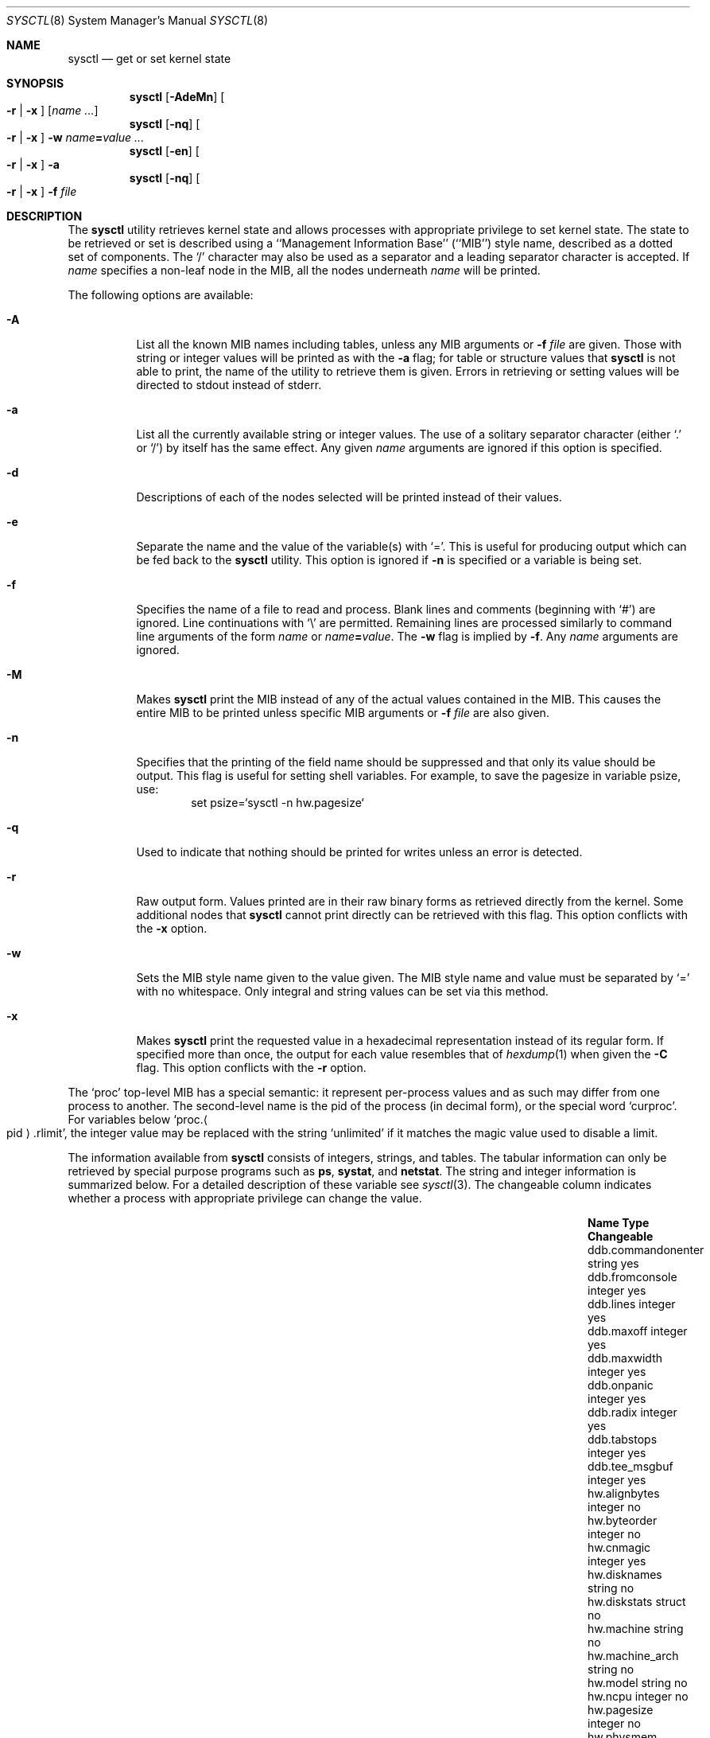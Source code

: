 .\"	$NetBSD: sysctl.8,v 1.150 2006/08/08 19:47:44 kardel Exp $
.\"
.\" Copyright (c) 2004 The NetBSD Foundation, Inc.
.\" All rights reserved.
.\"
.\" Redistribution and use in source and binary forms, with or without
.\" modification, are permitted provided that the following conditions
.\" are met:
.\" 1. Redistributions of source code must retain the above copyright
.\"    notice, this list of conditions and the following disclaimer.
.\" 2. Redistributions in binary form must reproduce the above copyright
.\"    notice, this list of conditions and the following disclaimer in the
.\"    documentation and/or other materials provided with the distribution.
.\" 3. All advertising materials mentioning features or use of this software
.\"    must display the following acknowledgement:
.\"        This product includes software developed by the NetBSD
.\"        Foundation, Inc. and its contributors.
.\" 4. Neither the name of The NetBSD Foundation nor the names of its
.\"    contributors may be used to endorse or promote products derived
.\"    from this software without specific prior written permission.
.\"
.\" THIS SOFTWARE IS PROVIDED BY THE NETBSD FOUNDATION, INC. AND CONTRIBUTORS
.\" ``AS IS'' AND ANY EXPRESS OR IMPLIED WARRANTIES, INCLUDING, BUT NOT LIMITED
.\" TO, THE IMPLIED WARRANTIES OF MERCHANTABILITY AND FITNESS FOR A PARTICULAR
.\" PURPOSE ARE DISCLAIMED.  IN NO EVENT SHALL THE FOUNDATION OR CONTRIBUTORS
.\" BE LIABLE FOR ANY DIRECT, INDIRECT, INCIDENTAL, SPECIAL, EXEMPLARY, OR
.\" CONSEQUENTIAL DAMAGES (INCLUDING, BUT NOT LIMITED TO, PROCUREMENT OF
.\" SUBSTITUTE GOODS OR SERVICES; LOSS OF USE, DATA, OR PROFITS; OR BUSINESS
.\" INTERRUPTION) HOWEVER CAUSED AND ON ANY THEORY OF LIABILITY, WHETHER IN
.\" CONTRACT, STRICT LIABILITY, OR TORT (INCLUDING NEGLIGENCE OR OTHERWISE)
.\" ARISING IN ANY WAY OUT OF THE USE OF THIS SOFTWARE, EVEN IF ADVISED OF THE
.\" POSSIBILITY OF SUCH DAMAGE.
.\"
.\"
.\" Copyright (c) 1993
.\"	The Regents of the University of California.  All rights reserved.
.\"
.\" Redistribution and use in source and binary forms, with or without
.\" modification, are permitted provided that the following conditions
.\" are met:
.\" 1. Redistributions of source code must retain the above copyright
.\"    notice, this list of conditions and the following disclaimer.
.\" 2. Redistributions in binary form must reproduce the above copyright
.\"    notice, this list of conditions and the following disclaimer in the
.\"    documentation and/or other materials provided with the distribution.
.\" 3. Neither the name of the University nor the names of its contributors
.\"    may be used to endorse or promote products derived from this software
.\"    without specific prior written permission.
.\"
.\" THIS SOFTWARE IS PROVIDED BY THE REGENTS AND CONTRIBUTORS ``AS IS'' AND
.\" ANY EXPRESS OR IMPLIED WARRANTIES, INCLUDING, BUT NOT LIMITED TO, THE
.\" IMPLIED WARRANTIES OF MERCHANTABILITY AND FITNESS FOR A PARTICULAR PURPOSE
.\" ARE DISCLAIMED.  IN NO EVENT SHALL THE REGENTS OR CONTRIBUTORS BE LIABLE
.\" FOR ANY DIRECT, INDIRECT, INCIDENTAL, SPECIAL, EXEMPLARY, OR CONSEQUENTIAL
.\" DAMAGES (INCLUDING, BUT NOT LIMITED TO, PROCUREMENT OF SUBSTITUTE GOODS
.\" OR SERVICES; LOSS OF USE, DATA, OR PROFITS; OR BUSINESS INTERRUPTION)
.\" HOWEVER CAUSED AND ON ANY THEORY OF LIABILITY, WHETHER IN CONTRACT, STRICT
.\" LIABILITY, OR TORT (INCLUDING NEGLIGENCE OR OTHERWISE) ARISING IN ANY WAY
.\" OUT OF THE USE OF THIS SOFTWARE, EVEN IF ADVISED OF THE POSSIBILITY OF
.\" SUCH DAMAGE.
.\"
.\"	@(#)sysctl.8	8.1 (Berkeley) 6/6/93
.\"
.Dd July 14, 2006
.Dt SYSCTL 8
.Os
.Sh NAME
.Nm sysctl
.Nd get or set kernel state
.Sh SYNOPSIS
.Nm sysctl
.Op Fl AdeMn
.Oo
.Fl r |
.Fl x
.Oc
.Op Ar name ...
.Nm sysctl
.Op Fl nq
.Oo
.Fl r |
.Fl x
.Oc
.Fl w
.Ar name Ns Li = Ns Ar value ...
.Nm sysctl
.Op Fl en
.Oo
.Fl r |
.Fl x
.Oc
.Fl a
.Nm sysctl
.Op Fl nq
.Oo
.Fl r |
.Fl x
.Oc
.Fl f
.Ar file
.Sh DESCRIPTION
The
.Nm sysctl
utility retrieves kernel state and allows processes with
appropriate privilege to set kernel state.
The state to be retrieved or set is described using a
``Management Information Base'' (``MIB'') style name,
described as a dotted set of components.
The
.Sq /
character may also be used as a separator and a leading separator
character is accepted.
If
.Ar name
specifies a non-leaf node in the MIB, all the nodes underneath
.Ar name
will be printed.
.Pp
The following options are available:
.Bl -tag -width indent
.It Fl A
List all the known MIB names including tables, unless any MIB
arguments or
.Fl f Ar file
are given.
Those with string or integer values will be printed as with the
.Fl a
flag; for table or structure values that
.Nm
is not able to print,
the name of the utility to retrieve them is given.
Errors in retrieving or setting values will be directed to stdout
instead of stderr.
.It Fl a
List all the currently available string or integer values.
The use of a solitary separator character (either
.Sq \&.
or
.Sq / )
by
itself has the same effect.
Any given
.Ar name
arguments are ignored if this option is specified.
.It Fl d
Descriptions of each of the nodes selected will be printed instead of
their values.
.It Fl e
Separate the name and the value of the variable(s) with
.Ql = .
This is useful for producing output which can be fed back to the
.Nm
utility.
This option is ignored if
.Fl n
is specified or a variable is being set.
.It Fl f
Specifies the name of a file to read and process.
Blank lines and comments (beginning with
.Ql # )
are ignored.
Line continuations with
.Ql \e
are permitted.
Remaining lines are processed similarly to
command line arguments of the form
.Ar name
or
.Ar name Ns Li = Ns Ar value .
The
.Fl w
flag is implied by
.Fl f .
Any
.Ar name
arguments are ignored.
.It Fl M
Makes
.Nm
print the MIB instead of any of the actual values contained in the
MIB.
This causes the entire MIB to be printed unless specific MIB arguments
or
.Fl f Ar file
are also given.
.It Fl n
Specifies that the printing of the field name should be
suppressed and that only its value should be output.
This flag is useful for setting shell variables.
For example, to save the pagesize in variable psize, use:
.Bd -literal -offset indent -compact
set psize=`sysctl -n hw.pagesize`
.Ed
.It Fl q
Used to indicate that nothing should be printed for writes unless an
error is detected.
.It Fl r
Raw output form.
Values printed are in their raw binary forms as retrieved directly
from the kernel.
Some additional nodes that
.Nm
cannot print directly can be retrieved with this flag.
This option conflicts with the
.Fl x
option.
.It Fl w
Sets the MIB style name given to the value given.
The MIB style name and value must be separated by
.Ql =
with no whitespace.
Only integral and string values can be set via this method.
.It Fl x
Makes
.Nm
print the requested value in a hexadecimal representation instead of
its regular form.
If specified more than once, the output for each value resembles that of
.Xr hexdump 1
when given the
.Fl C
flag.
This option conflicts with the
.Fl r
option.
.Pp
.El
The
.Ql proc
top-level MIB has a special semantic: it represent per-process values
and as such may differ from one process to another.
The second-level name is the pid of the process (in decimal form),
or the special word
.Ql curproc .
For variables below
.Ql proc. Ns Ao pid Ac Ns .rlimit ,
the integer value may be replaced
with the string
.Ql unlimited
if it matches the magic value used to disable
a limit.
.Pp
The information available from
.Nm sysctl
consists of integers, strings, and tables.
The tabular information can only be retrieved by special
purpose programs such as
.Nm ps ,
.Nm systat ,
and
.Nm netstat .
The string and integer information is summarized below.
For a detailed description of these variable see
.Xr sysctl 3 .
The changeable column indicates whether a process with appropriate
privilege can change the value.
.Bl -column proc.xpidx.rlimit.coredumpsize.hardxxxxxx integerxxx
.It Sy Name	Type	Changeable
.It ddb.commandonenter	string	yes
.It ddb.fromconsole	integer 	yes
.It ddb.lines	integer	yes
.It ddb.maxoff	integer	yes
.It ddb.maxwidth	integer	yes
.It ddb.onpanic	integer	yes
.It ddb.radix	integer	yes
.It ddb.tabstops	integer	yes
.It ddb.tee_msgbuf	integer	yes
.It hw.alignbytes	integer	no
.It hw.byteorder	integer	no
.It hw.cnmagic	integer	yes
.It hw.disknames	string	no
.It hw.diskstats	struct	no
.It hw.machine	string	no
.It hw.machine_arch	string	no
.It hw.model	string	no
.It hw.ncpu	integer	no
.It hw.pagesize	integer	no
.It hw.physmem	integer	no
.It hw.physmem64	quad	no
.It hw.usermem	integer	no
.It hw.usermem64	quad	no
.It kern.argmax	integer	no
.It kern.autonicetime	integer	yes
.It kern.autoniceval	integer	yes
.It kern.boottime	struct	no
.It kern.bufq.strategies	string	no
.It kern.ccpu	integer	no
.It kern.clockrate	struct	no
.It kern.consdev	integer	no
.It kern.coredump	node	not applicable
.It kern.coredump.setid	node	not applicable
.It kern.coredump.setid.dump	integer	yes
.It kern.coredump.setid.group	integer	yes
.It kern.coredump.setid.mode	integer	yes
.It kern.coredump.setid.owner	integer	yes
.It kern.coredump.setid.path	string	yes
.It kern.cp_id	struct	no
.It kern.cp_time	struct	no
.It kern.cryptodevallowsoft	int	yes
.It kern.defcorename	string	yes
.It kern.domainname	string	yes
.It kern.dump_on_panic	integer	yes
.It kern.drivers	struct	no
.It kern.file	struct	no
.It kern.forkfsleep	integer	yes
.It kern.fscale	integer	no
.It kern.fsync	integer	no
.It kern.hardclock_ticks	integer	no
.It kern.hostid	integer	yes
.It kern.hostname	string	yes
.It kern.iov_max	integer	no
.It kern.job_control	integer	no
.It kern.labeloffset	integer	no
.It kern.labelsector	integer	no
.It kern.login_name_max	integer	no
.It kern.logsigexit	integer	yes
.It kern.mapped_files	integer	no
.It kern.maxfiles	integer	yes
.It kern.maxpartitions	integer	no
.It kern.maxphys	integer	no
.It kern.maxproc	integer	yes
.It kern.maxptys	integer	yes, special
.It kern.maxvnodes	integer	raise only
.It kern.mbuf.mblowat	integer	yes
.It kern.mbuf.mclbytes	integer	no
.It kern.mbuf.mcllowat	integer	yes
.It kern.mbuf.mclsize	integer	no
.It kern.mbuf.msize	integer	no
.It kern.mbuf.nmbclusters	integer	raise only
.It kern.memlock	integer	no
.It kern.memlock_range	integer	no
.It kern.memory_protection	integer	no
.It kern.monotonic_clock	integer	no
.It kern.msgbuf	integer	no
.It kern.msgbufsize	integer	no
.It kern.ngroups	integer	no
.It kern.ntptime	struct	no
.It kern.osrelease	string	no
.It kern.osrevision	integer	no
.It kern.ostype	string	no
.It kern.pipe.kvasize	integer	no
.It kern.pipe.maxbigpipes	integer	yes
.It kern.pipe.maxkvasz	integer	yes
.It kern.pipe.maxloankvasz	integer	yes
.It kern.pipe.nbigpipes	integer	no
.It kern.posix1version	integer	no
.It kern.posix_barriers	integer	no
.It kern.posix_reader_writer_locks	integer	no
.It kern.posix_semaphores	integer	no
.It kern.posix_spin_locks	integer	no
.It kern.posix_threads	integer	no
.It kern.posix_timers	integer	no
.It kern.proc	struct	no
.It kern.proc2	struct	no
.It kern.proc_args	string	yes
.It kern.prof	node	not applicable
.It kern.rawpartition	integer	no
.It kern.root_device	string	no
.It kern.root_partition	integer	no
.It kern.rtc_offset	integer	yes
.It kern.saved_ids	integer	no
.It kern.sbmax	integer	yes
.It kern.securelevel	integer	raise only
.It kern.somaxkva	integer	yes
.It kern.synchronized_io	integer	no
.It kern.sysvipc_info	struct	no
.It kern.sysvmsg	integer	no
.It kern.sysvsem	integer	no
.It kern.sysvshm	integer	no
.It kern.timecounter.choice	string	no
.It kern.timecounter.hardware	string	yes
.It kern.timecounter.timestepwarnings	integer	yes
.It kern.timex	struct	no
.It kern.tkstat.cancc	quad	no
.It kern.tkstat.nin	quad	no
.It kern.tkstat.nout	quad	no
.It kern.tkstat.rawcc	quad	no
.It kern.urandom	integer	no
.It kern.userasymcrypto	int	yes
.It kern.usercrypto	int	yes
.It kern.veriexec.verbose	integer	yes
.It kern.veriexec.strict	integer	raise only
.It kern.veriexec.algorithms	string	no
.It kern.veriexec.count.table\*[Lt]N\*[Gt]	quad	no
.It kern.veriexec.count.table\*[Lt]N\*[Gt].mntpt	string no
.It kern.veriexec.count.table\*[Lt]N\*[Gt].fstype	string no
.It kern.veriexec.count.table\*[Lt]N\*[Gt].nentries	quad no
.It kern.version	string	no
.It kern.vnode	struct	no
.It machdep.console_device	dev_t	no
.It net.bpf.maxbufsize	integer	yes
.It net.bpf.stats	struct	no
.It net.bpf.peers	struct	no
.It net.inet.arp.prune	integer	yes
.It net.inet.arp.keep	integer	yes
.It net.inet.arp.down	integer	yes
.It net.inet.arp.refresh	integer	yes
.It net.inet.carp.allow	integer	yes
.It net.inet.carp.arpbalance	integer	yes
.It net.inet.carp.log	integer	yes
.It net.inet.carp.preempt	integer	yes
.It net.inet.icmp.maskrepl	integer	yes
.It net.inet.icmp.errppslimit	integer	yes
.It net.inet.icmp.rediraccept	integer	yes
.It net.inet.icmp.redirtimeout	integer	yes
.It net.inet.icmp.returndatabytes	integer	yes
.It net.inet.ip.allowsrcrt	integer	yes
.It net.inet.ip.anonportmax	integer	yes
.It net.inet.ip.anonportmin	integer	yes
.It net.inet.ip.checkinterface	integer	yes
.It net.inet.ip.directed-broadcast	integer	yes
.It net.inet.ip.do_loopback_cksum	integer	yes
.It net.inet.ip.forwarding	integer	yes
.It net.inet.ip.forwsrcrt	integer	yes
.It net.inet.ip.gifttl	integer	yes
.It net.inet.ip.grettl	integer	yes
.It net.inet.ip.hostzerobroadcast	integer	yes
.It net.inet.ip.maxfragpackets	integer	yes
.It net.inet.ip.lowportmax	integer	yes
.It net.inet.ip.lowportmin	integer	yes
.It net.inet.ip.mtudisc	integer	yes
.It net.inet.ip.mtudisctimeout	integer	yes
.It net.inet.ip.random_id	integer	yes
.It net.inet.ip.redirect	integer	yes
.It net.inet.ip.subnetsarelocal	integer	yes
.It net.inet.ip.ttl	integer	yes
.It net.inet.ip.ifq.drops	integer	no
.It net.inet.ip.ifq.len	integer	no
.It net.inet.ip.ifq.maxlen	integer	yes
.It net.inet.ipsec.ah_cleartos	integer	yes
.It net.inet.ipsec.ah_net_deflev	integer	yes
.It net.inet.ipsec.ah_offsetmask	integer	yes
.It net.inet.ipsec.ah_trans_deflev	integer	yes
.It net.inet.ipsec.def_policy	integer	yes
.It net.inet.ipsec.dfbit	integer	yes
.It net.inet.ipsec.ecn	integer	yes
.It net.inet.ipsec.esp_net_deflev	integer	yes
.It net.inet.ipsec.esp_trans_deflev	integer	yes
.It net.inet.ipsec.inbound_call_ike	integer	yes
.It net.inet.tcp.ack_on_push	integer	yes
.It net.inet.tcp.compat_42	integer	yes
.It net.inet.tcp.cwm	integer	yes
.It net.inet.tcp.cwm_burstsize	integer	yes
.It net.inet.tcp.delack_ticks	integer	yes
.It net.inet.tcp.do_lookback_cksum	integer	yes
.It net.inet.tcp.init_win	integer	yes
.It net.inet.tcp.init_win_local	integer	yes
.It net.inet.tcp.keepcnt	integer	yes
.It net.inet.tcp.keepidle	integer	yes
.It net.inet.tcp.keepintvl	integer	yes
.It net.inet.tcp.log_refused	integer	yes
.It net.inet.tcp.mss_ifmtu	integer	yes
.It net.inet.tcp.mssdflt	integer	yes
.It net.inet.tcp.newreno	integer	yes
.It net.inet.tcp.recvspace	integer	yes
.It net.inet.tcp.rfc1323	integer	yes
.It net.inet.tcp.rstppslimit	integer	yes
.It net.inet.tcp.sack.enable	integer	yes
.It net.inet.tcp.sack.globalholes	integer	no
.It net.inet.tcp.sack.globalmaxholes	integer	yes
.It net.inet.tcp.sack.maxholes	integer	yes
.It net.inet.tcp.sendspace	integer	yes
.It net.inet.tcp.slowhz	integer	no
.It net.inet.tcp.syn_bucket_limit	integer	yes
.It net.inet.tcp.syn_cache_interval	integer	yes
.It net.inet.tcp.syn_cache_limit	integer	yes
.It net.inet.tcp.timestamps	integer	yes
.It net.inet.tcp.win_scale	integer	yes
.It net.inet.tcp.ident	struct	no
.It net.inet.tcp.debug	struct	no
.It net.inet.tcp.debx	integer	no
.It net.inet.udp.checksum	integer	yes
.It net.inet.udp.do_loopback_cksum	integer	yes
.It net.inet.udp.recvspace	integer	yes
.It net.inet.udp.sendspace	integer	yes
.It net.ns.spp.debug	struct	yes
.It net.ns.spp.debx	integer	yes
.It net.inet6.icmp6.errppslimit	integer	yes
.It net.inet6.icmp6.mtudisc_hiwat	integer	yes
.It net.inet6.icmp6.mtudisc_lowat	integer	yes
.It net.inet6.icmp6.nd6_debug	integer	yes
.It net.inet6.icmp6.nd6_delay	integer	yes
.It net.inet6.icmp6.nd6_maxnudhint	integer	yes
.It net.inet6.icmp6.nd6_mmaxtries	integer	yes
.It net.inet6.icmp6.nd6_prune	integer	yes
.It net.inet6.icmp6.nd6_umaxtries	integer	yes
.It net.inet6.icmp6.nd6_useloopback	integer	yes
.It net.inet6.icmp6.nodeinfo	integer	yes
.It net.inet6.icmp6.rediraccept	integer	yes
.It net.inet6.icmp6.redirtimeout	integer	yes
.It net.inet6.ip6.accept_rtadv	integer	yes
.It net.inet6.ip6.anonportmax	integer	yes
.It net.inet6.ip6.anonportmin	integer	yes
.It net.inet6.ip6.auto_flowlabel	integer	yes
.It net.inet6.ip6.dad_count	integer	yes
.It net.inet6.ip6.defmcasthlim	integer	yes
.It net.inet6.ip6.forwarding	integer	yes
.It net.inet6.ip6.gifhlim	integer	yes
.It net.inet6.ip6.hdrnestlimit	integer	yes
.It net.inet6.ip6.hlim	integer	yes
.It net.inet6.ip6.kame_version	string	no
.It net.inet6.ip6.keepfaith	integer	yes
.It net.inet6.ip6.log_interval	integer	yes
.It net.inet6.ip6.lowportmax	integer	yes
.It net.inet6.ip6.lowportmin	integer	yes
.It net.inet6.ip6.maxfragpackets	integer	yes
.It net.inet6.ip6.maxfrags	integer	yes
.It net.inet6.ip6.redirect	integer	yes
.It net.inet6.ip6.rr_prune	integer	yes
.It net.inet6.ip6.use_deprecated	integer	yes
.It net.inet6.ip6.v6only	integer	yes
.It net.inet6.ip6.ifq.drops	integer	no
.It net.inet6.ip6.ifq.len	integer	no
.It net.inet6.ip6.ifq.maxlen	integer	yes
.It net.inet6.ipsec6.ah_net_deflev	integer	yes
.It net.inet6.ipsec6.ah_trans_deflev	integer	yes
.It net.inet6.ipsec6.def_policy	integer	yes
.It net.inet6.ipsec6.ecn	integer	yes
.It net.inet6.ipsec6.esp_net_deflev	integer	yes
.It net.inet6.ipsec6.esp_trans_deflev	integer	yes
.It net.inet6.ipsec6.inbound_call_ike	integer	yes
.It net.inet6.udp6.do_loopback_cksum	integer	yes
.It net.inet6.udp6.recvspace	integer	yes
.It net.inet6.udp6.sendspace	integer	yes
.It net.key.ah_keymin	integer	yes
.It net.key.debug	integer	yes
.It net.key.esp_auth	integer	yes
.It net.key.esp_keymin	integer	yes
.It net.key.kill_int	integer	yes
.It net.key.spi_max_value	integer	yes
.It net.key.spi_min_value	integer	yes
.It net.key.spi_try	integer	yes
.It proc.\*[Lt]pid\*[Gt].corename	string	yes
.It proc.\*[Lt]pid\*[Gt].rlimit.coredumpsize.hard	integer	yes
.It proc.\*[Lt]pid\*[Gt].rlimit.coredumpsize.soft	integer	yes
.It proc.\*[Lt]pid\*[Gt].rlimit.cputime.hard	integer	yes
.It proc.\*[Lt]pid\*[Gt].rlimit.cputime.soft	integer	yes
.It proc.\*[Lt]pid\*[Gt].rlimit.datasize.hard	integer	yes
.It proc.\*[Lt]pid\*[Gt].rlimit.datasize.soft	integer	yes
.It proc.\*[Lt]pid\*[Gt].rlimit.filesize.hard	integer	yes
.It proc.\*[Lt]pid\*[Gt].rlimit.filesize.soft	integer	yes
.It proc.\*[Lt]pid\*[Gt].rlimit.maxproc.hard	integer	yes
.It proc.\*[Lt]pid\*[Gt].rlimit.maxproc.soft	integer	yes
.It proc.\*[Lt]pid\*[Gt].rlimit.memorylocked.hard	integer	yes
.It proc.\*[Lt]pid\*[Gt].rlimit.memorylocked.soft	integer	yes
.It proc.\*[Lt]pid\*[Gt].rlimit.memoryuse.hard	integer	yes
.It proc.\*[Lt]pid\*[Gt].rlimit.memoryuse.soft	integer	yes
.It proc.\*[Lt]pid\*[Gt].rlimit.stacksize.hard	integer	yes
.It proc.\*[Lt]pid\*[Gt].rlimit.stacksize.soft	integer	yes
.It proc.\*[Lt]pid\*[Gt].stopexec	int	yes
.It proc.\*[Lt]pid\*[Gt].stopfork	int	yes
.It security.curtain	integer	yes
.It security.pax.mprotect.enabled	integer	yes
.It security.pax.mprotect.global_protection	integer	yes
.It user.bc_base_max	integer	no
.It user.bc_dim_max	integer	no
.It user.bc_scale_max	integer	no
.It user.bc_string_max	integer	no
.It user.coll_weights_max	integer	no
.It user.cs_path	string	no
.It user.expr_nest_max	integer	no
.It user.line_max	integer	no
.It user.posix2_c_bind	integer	no
.It user.posix2_c_dev	integer	no
.It user.posix2_char_term	integer	no
.It user.posix2_fort_dev	integer	no
.It user.posix2_fort_run	integer	no
.It user.posix2_localedef	integer	no
.It user.posix2_sw_dev	integer	no
.It user.posix2_upe	integer	no
.It user.posix2_version	integer	no
.It user.re_dup_max	integer	no
.It vendor.\*[Lt]vendor\*[Gt].*	?	vendor specific
.It vfs.generic.usermount	integer	yes
.It vfs.generic.fstypes	string	yes
.It vfs.ffs.doasyncfree	integer	yes
.It vfs.ffs.log_changeopt	integer	yes
.It vfs.nfs.iothreads	integer	yes
.It vfs.cd9660.utf8_joliet	integer	yes
.It vfs.sync.delay	integer	yes
.It vfs.sync.filedelay	integer	yes
.It vfs.sync.dirdelay	integer	yes
.It vfs.sync.metadelay	integer	yes
.It vm.anonmax	integer	yes
.It vm.anonmin	integer	yes
.It vm.bufcache	integer	yes
.It vm.bufmem	integer	no
.It vm.bufmem_hiwater	integer	yes
.It vm.bufmem_lowater	integer	yes
.It vm.execmax	integer	yes
.It vm.execmin	integer	yes
.It vm.filemax	integer	yes
.It vm.filemin	integer	yes
.It vm.idlezero	integer	yes
.It vm.inactivepct	integer	yes
.It vm.loadavg	struct	no
.It vm.maxslp	integer	no
.It vm.nkmempages	integer	no
.It vm.uspace	integer	no
.It vm.uvmexp	struct	no
.It vm.uvmexp2	struct	no
.It vm.vmmeter	struct	no
.El
.Pp
Entries found under
.Dq vendor. Ns Aq vendor
are left to be specified (and used) by vendors
using the
.Nx
operating system in their products.
Values and structure are vendor-defined, and no registry
exists right now.
.Sh CREATION AND DELETION
New nodes are allowed to be created by the superuser when the kernel
is running at security level 0.
These new nodes may refer to existing kernel data or to new data that
is only instrumented by
.Xr sysctl 3
itself.
.Pp
The syntax for creating new nodes is
.Dq //create=new.node.path
followed by one or more of the following attributes separated by
commas.
The use of a double separator (both
.Sq /
and
.Sq \&.
can be used as
separators) as the prefix tells sysctl that the first series of tokens
is not a MIB name, but a command.
It is recommended that the double separator preceding the command not
be the same as the separator used in naming the MIB entry so as to
avoid possible parse conflicts.
The
.Dq value
assigned, if one is given, must be last.
.Pp
.Bl -bullet -compact
.It
.Ar type= Ns Aq Ar T
where
.Ar T
must be one of
.Dq node ,
.Dq int ,
.Dq string ,
.Dq quad ,
or
.Dq struct .
If the type is omitted, the
.Dq node
type is assumed.
.It
.Ar size= Ns Aq Ar S
here,
.Ar S
asserts the size of the new node.
Nodes of type
.Dq node
should not have a size set.
The size may be omitted for nodes of types
.Dq int
or
.Dq quad .
If the size is omitted for a node of type
.Dq string ,
the size will be determined by the length of the given value, or by
the kernel for kernel strings.
Nodes of type
.Dq struct
must have their size explicitly set.
.It
.Ar addr= Ns Aq Ar A
or
.Ar symbol= Ns Aq Ar A
The kernel address of the data being instrumented.
If
.Dq symbol
is used, the symbol must be globally visible to the in-kernel
.Xr ksyms 4
driver.
.It
.Ar n= Ns Aq Ar N
The MIB number to be assigned to the new node.
If no number is specified, the kernel will assign a value.
.It
.Ar flags= Ns Aq Ar F
A concatenated string of single letters that govern the behavior of
the node.
Flags currently available are:
.Bl -tag -width www
.It a
Allow anyone to write to the node, if it is writable.
.It h
.Dq Hidden .
.Nm
must be invoked with
.Fl A
or the hidden node must be specifically requested in order to see it
.It i
.Dq Immediate .
Makes the node store data in itself, rather than allocating new space
for it.
This is the default for nodes of type
.Dq int
and
.Dq quad .
This is the opposite of owning data.
.It o
.Dq Own .
When the node is created, separate space will be allocated to store
the data to be instrumented.
This is the default for nodes of type
.Dq string
and
.Dq struct
where it is not possible to guarantee sufficient space to store the
data in the node itself.
.It p
.Dq Private .
Nodes that are marked private, and children of nodes so marked, are
only viewable by the superuser.
Be aware that the immediate data that some nodes may store is not
necessarily protected by this.
.It x
.Dq Hexadecimal .
Make
.Nm
default to hexadecimal display of the retrieved value
.It r
.Dq Read-only .
The data instrumented by the given node is read-only.
Note that other mechanisms may still exist for changing the data.
This is the default for nodes that instrument data.
.It w
.Dq Writable .
The data instrumented by the given node is writable at any time.
This is the default for nodes that can have children.
.It 1
.Dq Read-only at securelevel 1 .
The data instrumented by this node is writable until the securelevel
reaches or passes securelevel 1.
Examples of this include some network tunables.
.It 2
.Dq Read-only at securelevel 2 .
The data instrumented by this node is writable until the securelevel
reaches or passes securelevel 2.
An example of this is the per-process core filename setting.
.El
.Pp
.It
.Ar value= Ns Aq Ar V
An initial starting value for a new node that does not reference
existing kernel data.
Initial values can only be assigned for nodes of the
.Dq int ,
.Dq quad ,
and
.Dq string
types.
.El
.Pp
New nodes must fit the following set of criteria:
.Pp
.Bl -bullet -compact
.It
If the new node is to address an existing kernel object, only one of the
.Dq symbol
or
.Dq addr
arguments may be given.
.It
The size for a
.Dq struct
type node must be specified; no initial value is expected or permitted.
.It
Either the size or the initial value for a
.Dq string
node must be given.
.It
The node which will be the parent of the new node must be writable.
.El
.Pp
If any of the given parameters describes an invalid configuration,
.Nm
will emit a diagnostic message to the standard error and exit.
.Pp
Descriptions can be added by the super-user to any node that does not
have one, provided that the node is not marked with the
.Dq PERMANENT
flag.
The syntax is similar to the syntax for creating new nodes with the
exception of the keyword that follows the double separator at the
start of the command:
.Dq //describe=new.node.path=new node description .
Once a description has been added, it cannot be changed or removed.
.Pp
When destroying nodes, only the path to the node is necessary, i.e.,
.Dq //destroy=old.node.path .
No other parameters are expected or permitted.
Nodes being destroyed must have no children, and their parent must be
writable.
Nodes that are marked with the
.Dq Dv PERMANENT
flag (as assigned by the kernel) may not be deleted.
.Pp
In all cases, the initial
.Sq =
that follows the command (eg,
.Dq create ,
.Dq destroy ,
or
.Dq describe )
may be replaced with another instance of the separator character,
provided that the same separator character is used for the length of
the name specification.
.Sh FILES
.Bl -tag -width xnetinet6/udp6Xvar.hx -compact
.It Pa /etc/sysctl.conf
.Nm
variables set at boot time
.It Aq Pa sys/sysctl.h
definitions for top level identifiers, second level kernel, hardware,
and security identifiers, and user level identifiers
.It Aq Pa sys/socket.h
definitions for second level network identifiers
.It Aq Pa sys/gmon.h
definitions for third level profiling identifiers
.It Aq Pa uvm/uvm_param.h
definitions for second level virtual memory identifiers
.It Aq Pa netinet/in.h
definitions for third level IPv4/v6 identifiers and
fourth level IPv4/v6 identifiers
.It Aq Pa netinet/icmp_var.h
definitions for fourth level ICMP identifiers
.It Aq Pa netinet/icmp6.h
definitions for fourth level ICMPv6 identifiers
.It Aq Pa netinet/tcp_var.h
definitions for fourth level TCP identifiers
.It Aq Pa netinet/udp_var.h
definitions for fourth level UDP identifiers
.It Aq Pa netinet6/udp6_var.h
definitions for fourth level IPv6 UDP identifiers
.It Aq Pa netinet6/ipsec.h
definitions for fourth level IPsec identifiers
.It Aq Pa netkey/key_var.h
definitions for third level PF_KEY identifiers
.It Aq Pa sys/verified_exec.h
definitions for third level verified exec identifiers
.El
.Sh EXAMPLES
For example, to retrieve the maximum number of processes allowed
in the system, one would use the following request:
.Bd -literal -offset indent -compact
sysctl kern.maxproc
.Ed
.Pp
To set the maximum number of processes allowed
in the system to 1000, one would use the following request:
.Bd -literal -offset indent -compact
sysctl -w kern.maxproc=1000
.Ed
.Pp
Information about the system clock rate may be obtained with:
.Bd -literal -offset indent -compact
sysctl kern.clockrate
.Ed
.Pp
Information about the load average history may be obtained with:
.Bd -literal -offset indent -compact
sysctl vm.loadavg
.Ed
.Pp
To view the values of the per-process variables of the current shell,
the request:
.Bd -literal -offset indent -compact
sysctl proc.$$
.Ed
can be used if the shell interpreter replaces $$ with its pid (this is true
for most shells).
.Pp
To redirect core dumps to the
.Pa /var/tmp/ Ns Aq username
directory,
.Bd -literal -offset indent -compact
sysctl -w proc.$$.corename=/var/tmp/%u/%n.core
.Ed
should be used.
.Bd -literal -offset indent -compact
sysctl -w proc.curproc.corename=/var/tmp/%u/%n.core
.Ed
changes the value for the sysctl process itself, and will not have the desired
effect.
.Pp
To create the root of a new sub-tree called
.Dq local
add some children to the new node, and some descriptions:
.Bd -literal -offset indent -compact
sysctl -w //create=local
sysctl -w //describe=local=my local sysctl tree
sysctl -w //create=local.esm_debug,type=int,symbol=esm_debug,flags=w
sysctl -w //describe=local.esm_debug=esm driver debug knob
sysctl -w //create=local.audiodebug,type=int,symbol=audiodebug,flags=w
sysctl -w //describe=local.audiodebug=generic audio debug knob
.Ed
Note that the children are made writable so that the two debug
settings in question can be tuned arbitrarily.
.Pp
To destroy that same subtree:
.Bd -literal -offset indent -compact
sysctl -w //destroy=local.esm_debug
sysctl -w //destroy=local.audiodebug
sysctl -w //destroy=local
.Ed
.Sh SEE ALSO
.Xr sysctl 3 ,
.Xr ksyms 4
.Sh HISTORY
.Nm sysctl
first appeared in
.Bx 4.4 .
